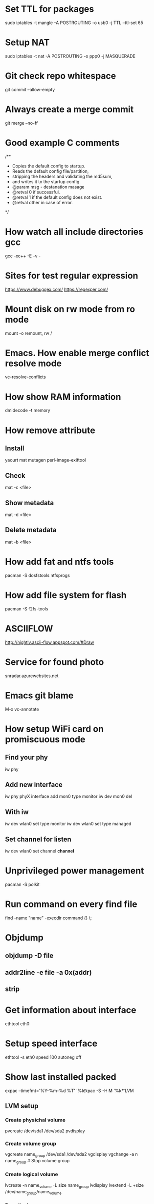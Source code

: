 * Set TTL for packages
  sudo iptables -t mangle -A POSTROUTING -o usb0 -j TTL --ttl-set 65

* Setup NAT
  sudo iptables -t nat -A POSTROUTING -o ppp0 -j MASQUERADE

* Git check repo whitespace
  git commit --allow-empty
* Always create a merge commit
  git merge --no-ff

* Good example C comments
/**
 * Copies the default config to startup.
 * Reads the default config file/partition,
 * stripping the headers and validating the md5sum,
 * and writes it to the startup config.
 * @param  msg  - destanation masage
 * @retval 0 if successful.
 * @retval 1 if the default config does not exist.
 * @retval other in case of error.
 */

* How watch all include directories gcc
  gcc -xc++ -E -v -

* Sites for test regular expression
  https://www.debuggex.com/
  https://regexper.com/

* Mount disk on rw mode from ro mode
  mount -o remount, rw /

* Emacs. How enable merge conflict resolve mode
  vc-resolve-conflicts

* How show RAM information
  dmidecode -t memory

* How remove attribute
** Install
   yaourt mat mutagen perl-image-exiftool
** Check
   mat -c <file>
** Show metadata
   mat -d <file>
** Delete metadata
   mat -b <file>

* How add fat and ntfs tools
  pacman -S dosfstools ntfsprogs

* How add file system for flash
  pacman -S f2fs-tools

* ASCIIFLOW
  http://nightly.ascii-flow.appspot.com/#Draw

* Service for found photo
  snradar.azurewebsites.net

* Emacs git blame
  M-x vc-annotate

* How setup WiFi card on promiscuous mode
** Find your phy
   iw phy
** Add new interface
   iw phy phyX interface add mon0 type monitor
   iw dev mon0 del
** With iw
   iw dev wlan0 set type monitor
   iw dev wlan0 set type managed
** Set channel for listen
   iw dev wlan0 set channel *channel*

* Unprivileged power management
  pacman -S polkit

* Run command on every find file
  find -name "name" -execdir command {} \;

* Objdump
** objdump -D file
** addr2line -e file -a 0x(addr)
** strip

* Get information about interface
  ethtool eth0
* Setup speed interface
  ethtool -s eth0 speed 100 autoneg off

* Show last installed packed
  expac --timefmt='%Y-%m-%d %T' '%l\t%n' | sort
  expac -S -H M '%k\t%n' | sort -h

* LVM
** LVM setup
*** Create physichal volume
    pvcreate /dev/sda1 /dev/sda2
    pvdisplay
*** Create volume group
    vgcreate name_group /dev/sda1 /dev/sda2
    vgdisplay
    vgchange -a n name_group # Stop volume group
*** Create logical volume
    lvcreate -n name_volume -L size name_group
    lvdisplay
    lvextend -L +size /dev/name_group/name_volume
*** Deactivale group
    vgchange -a n name_group
*** Activate group
    vgchange -a y name_group
*** Resize FS
    resize2fs /dev/name_group/name_volume

** Crypt setup
*** Encrypt dev
    cryptsetup luksFormat /dev/sda2
*** Open
    cryptsetup open /dev/sda2 name_crypt
*** Edit /etc/default/grub
    cryptdevice=/dev/sda2:name_crypt

* How manage images
  pacman -S imagemagic
** Conver
   convert image.png image.jpg
** Resize
   convert image.png -resize 200x100 image.png
** Force resize
   convert image.png -resize 200x100! image.png
** Only height
   convert image.png -resize 200 image.png
** Only weight
   convert image.png -resize x100 image.png
** Rotate
   convert image.png -rotate 90 image.png

* GIT. Find removed string
  git log -S <string> path/to/file

* SSH tunnel
** PC1 --> ( NAT ) --> WAN <-- PC2
  ssh -f -N -R PC2_PORT:PC1_IP:PC1_PORT PC2_name@PC2_IP
** Example
  ssh -f -N -R 2222:10.10.1.1:22 username@273.15.26.11

* GIT. Remove remote branch
** Remove remote branch from local repo
   git branch -d -r origin/branch
** Remove remote branch from remote repo
   git push -d origin branch

* GIT. Push local branch
  git push origin [local_name]:[remote_name]

* rsync
** Sync Music between PC and phone
   rsync -cvr --stats --progress --delete --exclude=Covers English/* Music
** Sync by ssh
   rsync -avz -e 'ssh -p 22' --progress IP:/path .

* Draw gpaphs
  pacman -S graphviz

* Validator json
  https://jsonlint.com/

* Check system informationi
** journalctl -b -p 3
** systemctl --failed -all

* Ubuntu package commands
** Print installed packages
   dpkg-query -l
** Show files in packet
   dpkg-query -L packetname
** Search packets by name
   apt-cache search word
* Ubuntu check version
  lsb_release -a

* How change console font
**  pacman -S terminus-font
**  setfont ter-v32n

* How setup systemd boot
  bootctl install
  cd /boot/loader
  vim loader.conf = {
    default arch
    timeout 3
  }
  vim entries/arch.conf = {
    title Archlinux
    linux /vmlinuz-linux
    initrd /initramfs-linux.img
    :r !blkid
    options root=PARTUID=some_UUID rw
  }

* How upgrade ssh id_rsa
  openssl pkcs8 -topk8 -v2 des3 -in id_rsa.old -out id_rsa

* Hex editor
  hexer

* Disable kerlen printk logs
  echo 0 > /proc/sys/kernel/printk

* How to use git diff to patch file
**  git diff --no-prefix > [path file name]
**  patch -p0 < [path file name]
**  git diff > patch.diff
**  patch -p1 < patch.diff

* i3 how find key name
** xev
** xmodmap -pke

* Remove default gw
  ip route del default via 192.168.1.1

* Add route
  ip route add 192.168.2.0/24 via 192.168.1.1 dev enp3s0

* Count lines code
  tokei

* Check time loading
  systemd-analyze blame

* Loop device
** Create loop device
   losetup /dev/loop0 file.img
** Show loop devices
   losetup -a
** Remove loop device
   losetup -d /dev/loop0

* Disable installing default gw and dns from DHCP
** Open /etc/dhcpcd.conf and add to end
** interface iface_name
** nogateway
** nohook resolv.conf

* Setup fail2ban
** fail2ban/action.d/iptables-blocktype.local
*** [Init]
*** blocktype = DROP
** fail2ban/jail.d/sshd.local
*** [sshd]
*** enabled = true
*** maxretry = 5
*** ignoreip = 127.0.0.1/8
*** port = 22

* user manipulation
** Create new user
   useradd -m -g users -G wheel username
** Add user to group
   usermod -a -G groupname username
** List active groups
   groups

* netstat
** Get listen tcp ports
*** netstat -plnt
** Get listen udp ports
*** netstat -plnu

* graphviz online
** http://dreampuf.github.io/GraphvizOnline/

* pacman
** Show unused packets
   yay -Qdtq
** Show explicitly installed packets
   yay -Qe
** Show installed packets from AUR packets
   yay -Qm
** Show installed packets from repository
   yay -Qn
** Install packet as dependency
   yay -S packet --asdeps
** How change 'Install Reason' for exist packet
   yay -D --asdeps packet_name

* tmux
** Create tmux session in background
   tmux new-session -d
** Send command in all tmux panes
   :setw synchronize-panes on

* Disable NetworkManager checking network available
** edit /etc/NetworkManager/NetworkManager.conf
*** [connectivity]
*** interval=0

* Show font symbols
** Print font family
   fc-query some.ttf or some.otf
** Print font symbols
   xfd -fa "SomeFontFamily"

* Backup
** Create
   dd if=/dev/sda | gzip -c > some.img.gz
** Restore
   gzip -dc some.img.gz | dd of=/dev/sda

* UEFI Security Boot
** Generate keys
*** PK - with password for sign binary files
    openssl req -new -x509 -newkey rsa:2048 -sha256 -days 365 -subj "/CN=Platform Key" -keyout PK.key -out PK.pem
*** KEK
    openssl req -new -x509 -newkey rsa:2048 -sha256 -days 365 -subj "/CN=Key Exchange Key" -keyout KEK.key -out KEK.pem
*** ISK
    openssl req -new -x509 -newkey rsa:2048 -sha256 -days 365 -subj "/CN=Image Signing Key" -keyout ISK.key -out ISK.pem
** Convert to UEFI format
*** cert-to-efi-sig-list -g "$(uuidgen)" PK.pem PK.esl
*** cert-to-efi-sig-list -g "$(uuidgen)" KEK.pem KEK.esl
*** cert-to-efi-sig-list -g "$(uuidgen)" ISK.pem ISK.esl
** Create db.esl
   cat ISK.esl > db.esl
** Signing
*** PK sign by PK
    sign-efi-sig-list -k PK.key -c PK.pem PK PK.esl PK.auth
*** KEK sign by PK
    sign-efi-sig-list -k PK.key -c PK.pem KEK KEK.esl KEK.auth
*** db sign by KEK
    sign-efi-sig-list -k KEK.key -c KEK.pem db db.esl db.auth
** Write *.auth files to UEFI in order db, KEK, PK
** Sign binary
   sbsign --key ISK.key --cert ISK.pem --output bootx64.efi some_image.EFI

* How unpack initramfs image
** zcat /boot/initramfs-linux.img > some.cpio
** cpio -vid < some.cpio

* Linux
** Set time
   date +%T -s "12:34:56"

* How run another display server
** Run server
   Xephyr :1 -ac -screen 640x480x8
** Run app
   DISPLAY=:1 app

* Utils
** NCurses Disk Usage
   ncdu
** Convert djvu to pdf (djvulibre)
   ddjvu -format=pdf in.djvu out.pdf

* Wireshark
** How decrypt HTTPS session
*** Set environment var
    SSLKEYLOGFILE=/tmp/ssl.log
*** Setup wireshark
    Edit -> Preferences -> Protocols -> TLS -> (Pre)-Master-Secret log filename

* Rename
** Change extensions
   rename png jpeg *.png

* Bash scripts
** Force varible declaration before access
   set -u
** Make any failure in piped commands be reflected in the exit code
   set -o pipefail

* Hacks
** Remove lines from test1 because they are in test2:
   grep -vxFf test2 test1
